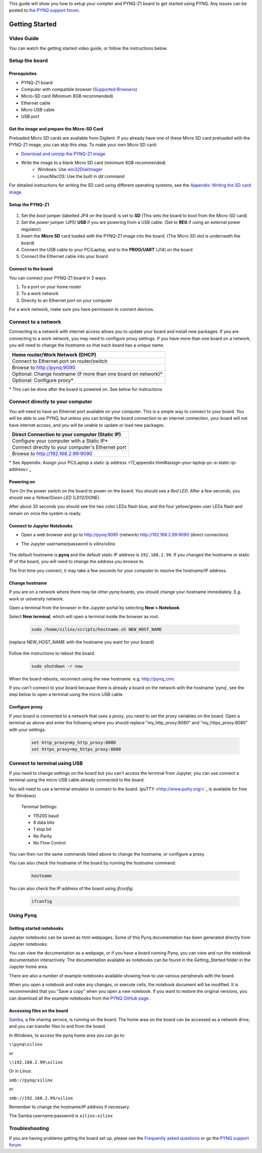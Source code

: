 This guide will show you how to setup your compter and PYNQ-Z1 board to get started using PYNQ. 
Any issues can be posted to `the PYNQ support forum <https://groups.google.com/forum/#!forum/pynq_project>`_. 

***************
Getting Started
***************

.. contents:: Table of Contents
   :depth: 2


   .. image:: ./images/pynqz1_quick_start.jpg
   :align: center
	  
	  
Video Guide
=================

You can watch the getting started video guide, or follow the instructions below.


.. raw:: html

    <embed>
        <iframe width="300" height="200" src="https://www.youtube.com/embed/-VE97r5XpEU" frameborder="0" allowfullscreen></iframe>
        </br>
        </br>
    </embed>


Setup the board
================

Prerequisites
-------------

* PYNQ-Z1 board
* Computer with compatible browser (`Supported Browsers <http://jupyter-notebook.readthedocs.org/en/latest/notebook.html#browser-compatibility>`_)
* Micro-SD card (Minimum 8GB recommended)
* Ethernet cable
* Micro USB cable 
* USB port


Get the image and prepare the Micro-SD Card
----------------------------------------------------

Preloaded Micro SD cards are available from Digilent. If you already have one of these Micro SD card preloaded with the PYNQ-Z1 image, you can skip this step. To make your own Micro SD card:

* `Download and unnzip the PYNQ-Z1 image <https://files.digilent.com/Products/PYNQ/pynq_z1_image_2016_09_14.zip>`_
* Write the image to a blank Micro SD card (minimum 8GB recommended)
   * Windows: Use `win32DiskImager <https://sourceforge.net/projects/win32diskimager/>`_
   * Linux/MacOS: Use the built in *dd* command
   
For detailed instructions for writing the SD card using different operating systems, see the `Appendix: Writing the SD card image <17_appendix.rst#writing-the-sd-card-image>`_. 
   
Setup the PYNQ-Z1 
------------------


   .. image:: ./images/pynqz1_setup.jpg
      :align: center


1. Set the *boot* jumper (labelled JP4 on the board) is set to **SD** (This sets the board to boot from the Micro-SD card)  
   
2. Set the *power* jumper (JP5) **USB** if you are powering from a USB cable. (Set to **REG** if using an external power regulator)
   
3. Insert the **Micro SD** card loaded with the PYNQ-Z1 image into the board. (The Micro SD slot is underneath the board)
  
4. Connect the USB cable to your PC/Laptop, and to the **PROG/UART** (J14) on the board
   
5. Connect the Ethernet cable into your board
   

Connect to the board
------------------------------

You can connect your PYNQ-Z1 board in 3 ways:

1. To a port on your home router

2. To a work network 

3. Directly to an Ethernet port on your computer

For a work network, make sure you have permission to connect devices. 


Connect to a network
=========================================

Connecting to a network with internet access allows you to update your board and install new packages. If you are connecting to a work network, you may need to configure proxy settings. If you have more than one board on a network, you will need to change the hostname so that each board has a unique name. 

+-------------------------------------+
| Home router/Work Network            |
| (DHCP)                              |
+=====================================+
| Connect to Ethernet port on         |
| router/switch                       |
+-------------------------------------+
| Browse to http://pynq:9090          |
+-------------------------------------+
| Optional: Change hostname (if more  |
| than one board on network)\*        |
+-------------------------------------+
| Optional: Configure proxy\*         |
+-------------------------------------+

\* This can be done after the board is powered on. See below for instructions

Connect directly to your computer
=========================================
You will need to have an Ethernet port available on your computer. This is a simple way to connect to your board. You will be able to use PYNQ, but unless you can bridge the board connection to an internet connection, your board will not have internet access, and you will be unable to update or load new packages.  

+-------------------------------------+
| Direct Connection to your computer  |
| (Static IP)                         |
+=====================================+
| Configure your computer             |
| with a Static IP\*                  |
+-------------------------------------+
| Connect directly to your            |
| computer's Ethernet port            |
+-------------------------------------+
| Browse to                           |
| http://192.168.2.99:9090            |
+-------------------------------------+

\* See Appendix: Assign your PC/Laptop a static ip address <17_appendix.html#assign-your-laptop-pc-a-static-ip-address>`_


Powering on
--------------

*Turn On* the power switch on the board to power on the board. You should see a *Red LED*. After a few seconds, you should see a *Yellow/Green LED* (LD12/DONE). 
   
After about 30 seconds you should see the two color LEDs flash blue, and the four yellow/green user LEDs flash and remain on once the system is ready. 
  

Connect to Jupyter Notebooks 
------------------------------

* Open a web browser and go to `http://pynq:9090 <http://pynq:9090>`_ (network) `http://192.168.2.99:9090 <http://192.168.2.99:9090>`_ (direct connection)
* The Jupyter username/password is xilinx/xilinx
   
   .. image:: ./images/portal_homepage.jpg
      :height: 600px
      :scale: 75%
      :align: center


The default hostname is **pynq** and the default static IP address is ``192.168.2.99``. If you changed the hostname or static IP of the board, you will need to change the address you browse to. 
   
The first time you connect, it may take a few seconds for your computer to resolve the hostname/IP address. 
   
Change hostname
----------------------

If you are on a network where there may be other *pynq* boards, you should change your hostname immediately. E.g. work or university network. 

Open a terminal from the browser in the Jupyter portal by selecting **New > Notebook**. 

Select **New terminal**, which will open a terminal inside the browser as root. 

   .. image:: ./images/dashboard_files_tab_new.JPG
      :height: 300px
      :align: center


   .. code-block:: console
   
      sudo /home/xilinx/scripts/hostname.sh NEW_HOST_NAME

(replace NEW_HOST_NAME with the hostname you want for your board)

   .. image:: ./images/change_hostname.jpg
      :height: 300px
      :align: center
	  
Follow the instructions to reboot the board. 

   .. code-block:: console
   
      sudo shutdown -r now
	  
When the board reboots, reconnect using the new hostname. e.g. http://pynq_cmc

If you can't connect to your board because there is already a board on the network with the hostname 'pynq', see the step below to open a terminal using the micro USB cable. 

Configure proxy
--------------------

If your board is connected to a network that uses a proxy, you need to set the proxy variables on the board. Open a terminal as above and enter the following where you should replace "my_http_proxy:8080" and "my_https_proxy:8080" with your settings.  

   .. code-block:: console
   
      set http_proxy=my_http_proxy:8080
      set https_proxy=my_https_proxy:8080


Connect to terminal using USB
=================================

If you need to change settings on the board but you can't access the terminal from Jupyter, you can use connect a terminal using the micro USB cable already connected to the board. 

You will need to use a terminal emulator to connect to the board. (puTTY <http://www.putty.org/>`_ is available for free for Windows) 

   Terminal Settings:

   * 115200 baud
   * 8 data bits
   * 1 stop bit
   * No Parity
   * No Flow Control

You can then run the same commands listed above to change the hostname, or configure a proxy. 

You can also check the hostname of the board by running the *hostname* command:

   .. code-block:: console
   
      hostname
	  
You can also check the IP address of the board using *ifconfig*:

   .. code-block:: console
   
      ifconfig
	  
Using Pynq
==========================

   
Getting started notebooks
----------------------------

Jupyter notebooks can be saved as html webpages. Some of this Pynq documentation has been generated directly from Jupyter notebooks. 

You can view the documentation as a webpage, or if you have a board running Pynq, you can view and run the notebook documentation interactively. The documentation available as notebooks can be found in the *Getting_Started* folder in the Jupyter home area. 
 
.. image:: ./images/getting_started_notebooks.jpg
   :height: 600px
   :scale: 75%
   :align: center
   

There are also a number of example notebooks available showing how to use various peripherals with the board. 

.. image:: ./images/example_notebooks.jpg
   :height: 600px
   :scale: 75%
   :align: center

When you open a notebook and make any changes, or execute cells, the notebook document will be modified. It is recommended that you "Save a copy" when you open a new notebook. If you want to restore the original versions, you can download all the example notebooks from the `PYNQ GitHub page <www.github.com/xilinx/pynq>`_ .    
   
Accessing files on the board
----------------------------
`Samba <https://www.samba.org/>`_, a file sharing service, is running on the board. The home area on the board can be accessed as a network drive, and you can transfer files to and from the board. 

In Windows, to access the pynq home area you can go to:

``\\pynq\xilinx`` 

or 

``\\192.168.2.99\xilinx``  

Or in Linux: 

``smb://pynq/xilinx`` 

or 

``smb://192.168.2.99/xilinx``

Remember to change the hostname/IP address if necessary.

The Samba username:password is ``xilinx:xilinx``

.. image:: ./images/samba_share.JPG
   :height: 600px
   :scale: 75%
   :align: center


Troubleshooting
==========================

If you are having problems getting the board set up, please see the `Frequently asked questions <14_faqs.html>`_ or go the `PYNQ support forum <http://www.pynq.io>`_
